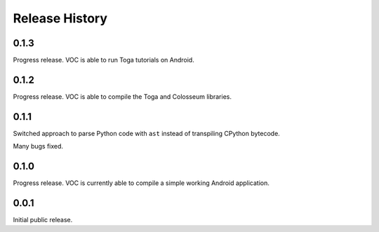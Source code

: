 Release History
===============

0.1.3
-----

Progress release. VOC is able to run Toga tutorials on Android.

0.1.2
-----

Progress release. VOC is able to compile the Toga and Colosseum libraries.

0.1.1
-----

Switched approach to parse Python code with ``ast`` instead of transpiling
CPython bytecode.

Many bugs fixed.

0.1.0
-----

Progress release. VOC is currently able to compile a simple working Android
application.

0.0.1
-----

Initial public release.

